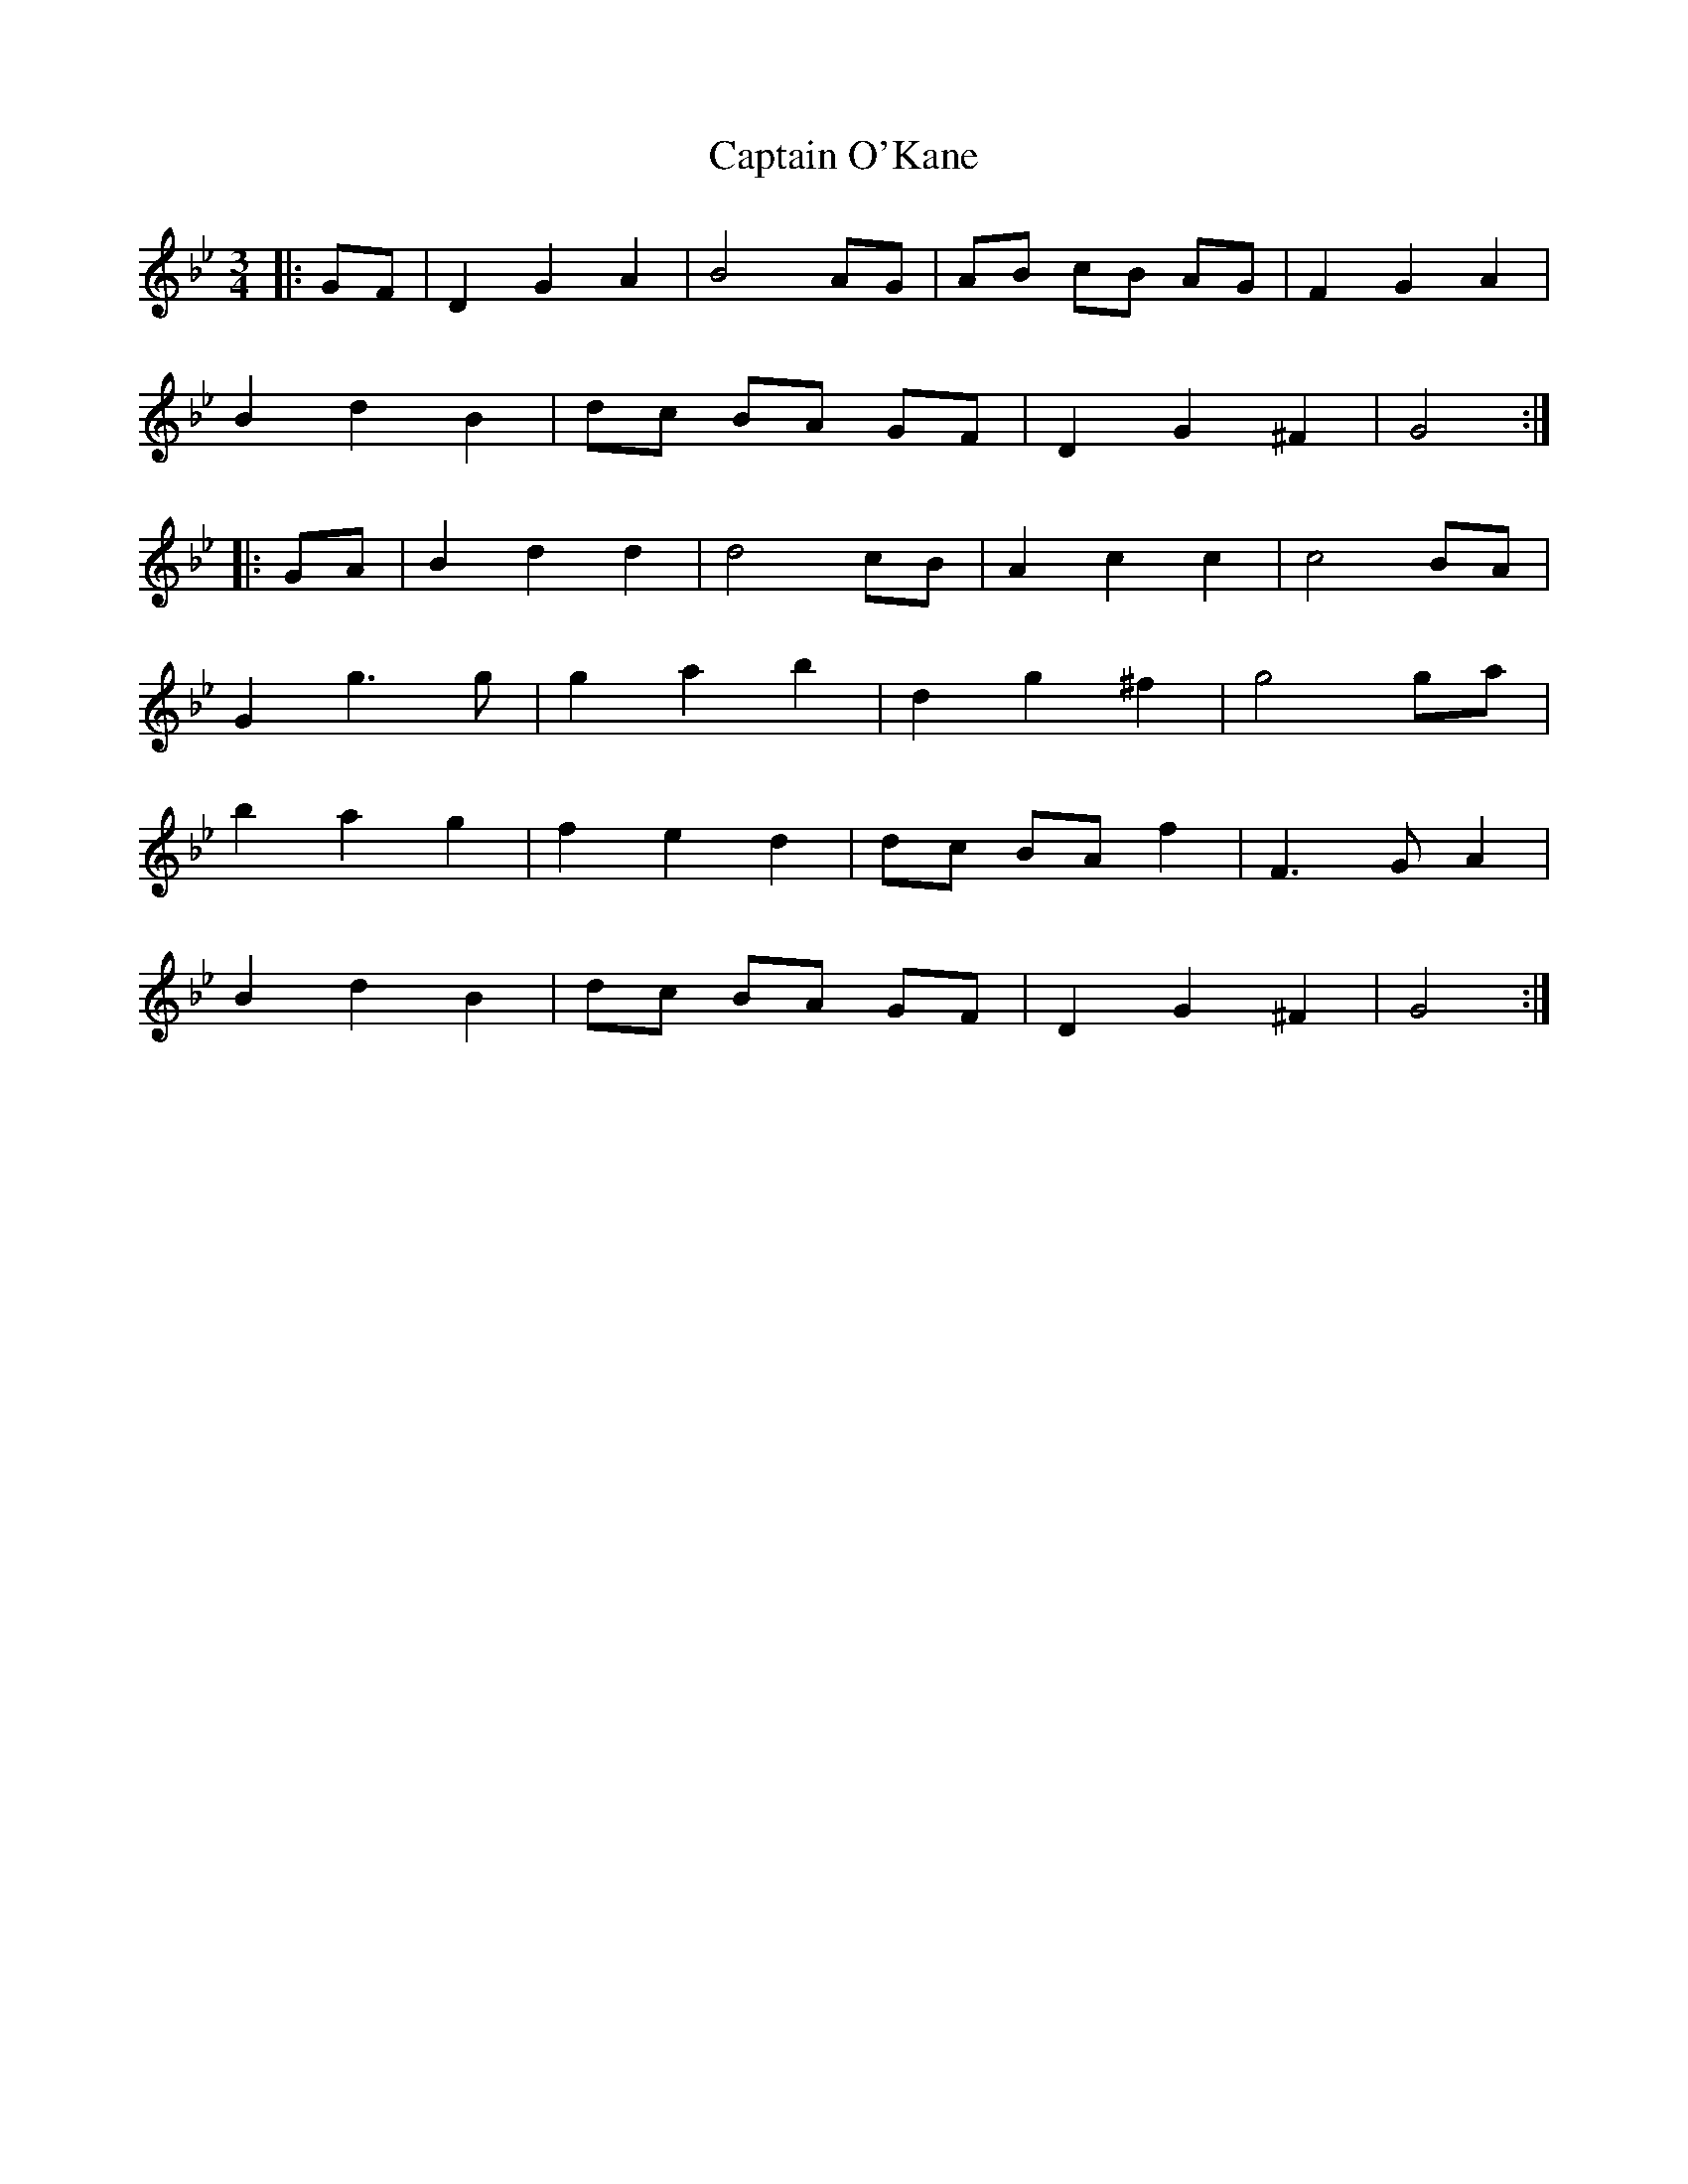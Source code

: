 X: 6153
T: Captain O'Kane
R: waltz
M: 3/4
K: Gminor
M:3/4
|:GF|D2 G2 A2|B4 AG|AB cB AG|F2 G2 A2|
B2 d2 B2|dc BA GF|D2 G2 ^F2|G4:|
|:GA|B2 d2 d2|d4 cB|A2 c2 c2|c4 BA|
G2 g3 g|g2 a2 b2|d2 g2 ^f2|g4 ga|
b2 a2 g2|f2 e2 d2|dc BA f2|F3 G A2|
B2 d2 B2|dc BA GF|D2 G2 ^F2|G4:|


